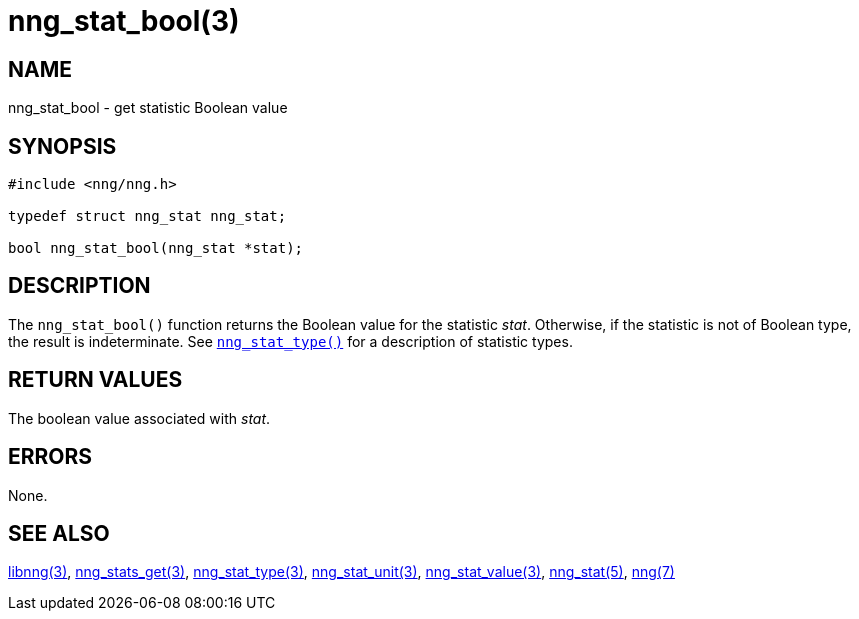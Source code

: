 = nng_stat_bool(3)
//
// Copyright 2020 Staysail Systems, Inc. <info@staysail.tech>
// Copyright 2018 Capitar IT Group BV <info@capitar.com>
//
// This document is supplied under the terms of the MIT License, a
// copy of which should be located in the distribution where this
// file was obtained (LICENSE.txt).  A copy of the license may also be
// found online at https://opensource.org/licenses/MIT.
//

== NAME

nng_stat_bool - get statistic Boolean value

== SYNOPSIS

[source, c]
----
#include <nng/nng.h>

typedef struct nng_stat nng_stat;

bool nng_stat_bool(nng_stat *stat);
----

== DESCRIPTION

The `nng_stat_bool()` function returns the Boolean value for the statistic _stat_.
Otherwise, if the statistic is not of Boolean type, the result is indeterminate.
See xref:nng_stat_type.3.adoc[`nng_stat_type()`] for a description of statistic types.

== RETURN VALUES

The boolean value associated with _stat_.

== ERRORS

None.

== SEE ALSO

[.text-left]
xref:libnng.3.adoc[libnng(3)],
xref:nng_stats_get.3.adoc[nng_stats_get(3)],
xref:nng_stat_type.3.adoc[nng_stat_type(3)],
xref:nng_stat_unit.3.adoc[nng_stat_unit(3)],
xref:nng_stat_value.3.adoc[nng_stat_value(3)],
xref:nng_stat.5.adoc[nng_stat(5)],
xref:nng.7.adoc[nng(7)]
